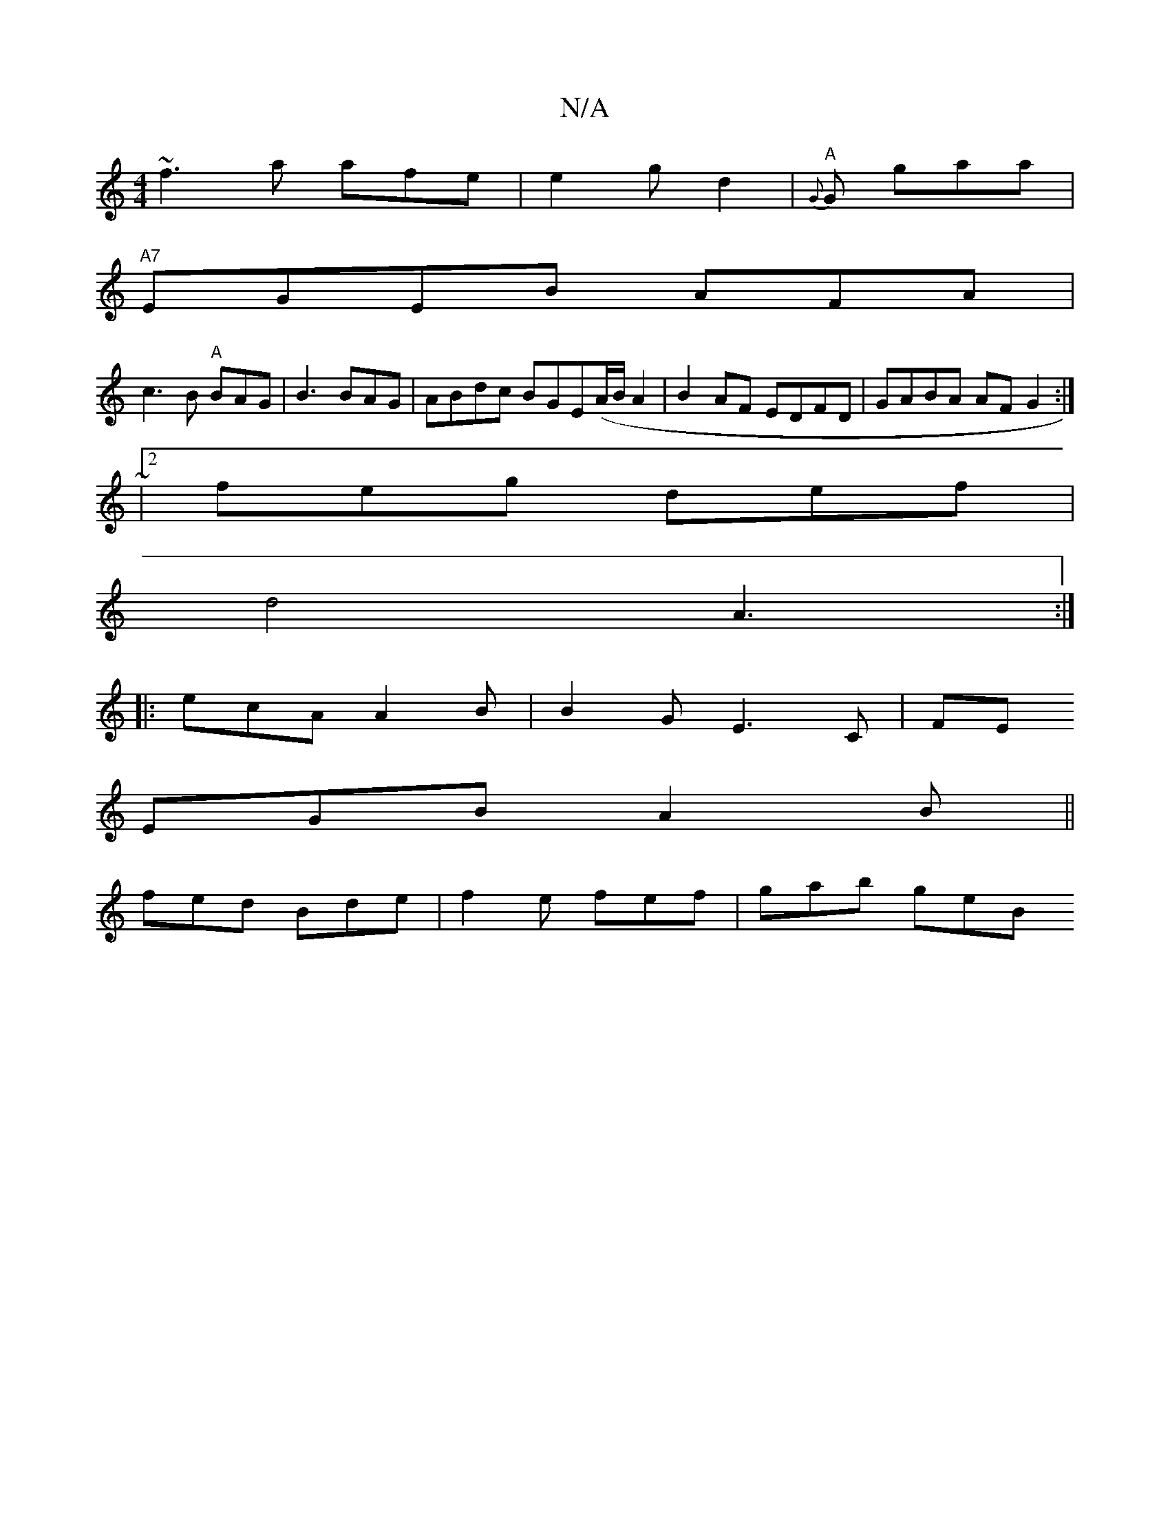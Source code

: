 X:1
T:N/A
M:4/4
R:N/A
K:Cmajor
~f3 a afe | e2g d2|"A"{G}G- gaa |
"A7" EGEB AFA |
1 c3 B "A"BAG | B3 BAG|ABdc BGE(A/B/ A2 | B2AF EDFD|GABA AF G2 :|
|:~|2 feg def|
d4 A3 :|]
|:ecA A2B | B2G E3C|FE
EGB A2 B ||
fed Bde|f2e fef| gab geB